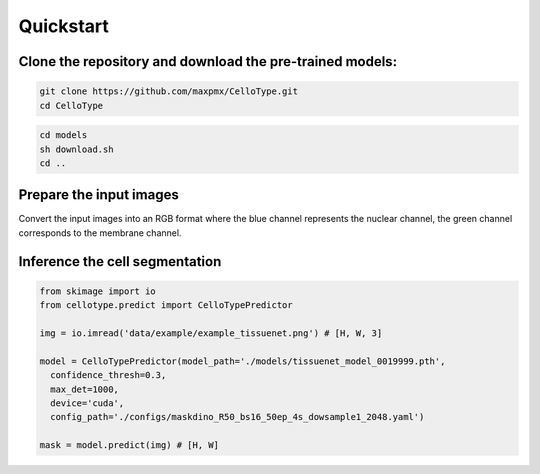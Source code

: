 Quickstart
------------------------------

Clone the repository and download the pre-trained models:
~~~~~~~~~~~~~~~~~~~~~~~~~

.. code-block:: bash

    git clone https://github.com/maxpmx/CelloType.git
    cd CelloType

.. code-block:: bash

    cd models
    sh download.sh
    cd ..

Prepare the input images
~~~~~~~~~~~~~~~~~~~~~~~~~

Convert the input images into an RGB format where the blue channel represents the nuclear channel, the green channel corresponds to the membrane channel.

.. image:: ../../data/example/example_tissuenet.png
    :width: 250px
    :alt: drawing

Inference the cell segmentation
~~~~~~~~~~~~~~~~~~~~~~~~~

.. code-block:: python

    from skimage import io
    from cellotype.predict import CelloTypePredictor

    img = io.imread('data/example/example_tissuenet.png') # [H, W, 3]

    model = CelloTypePredictor(model_path='./models/tissuenet_model_0019999.pth',
      confidence_thresh=0.3, 
      max_det=1000, 
      device='cuda', 
      config_path='./configs/maskdino_R50_bs16_50ep_4s_dowsample1_2048.yaml')

    mask = model.predict(img) # [H, W]
